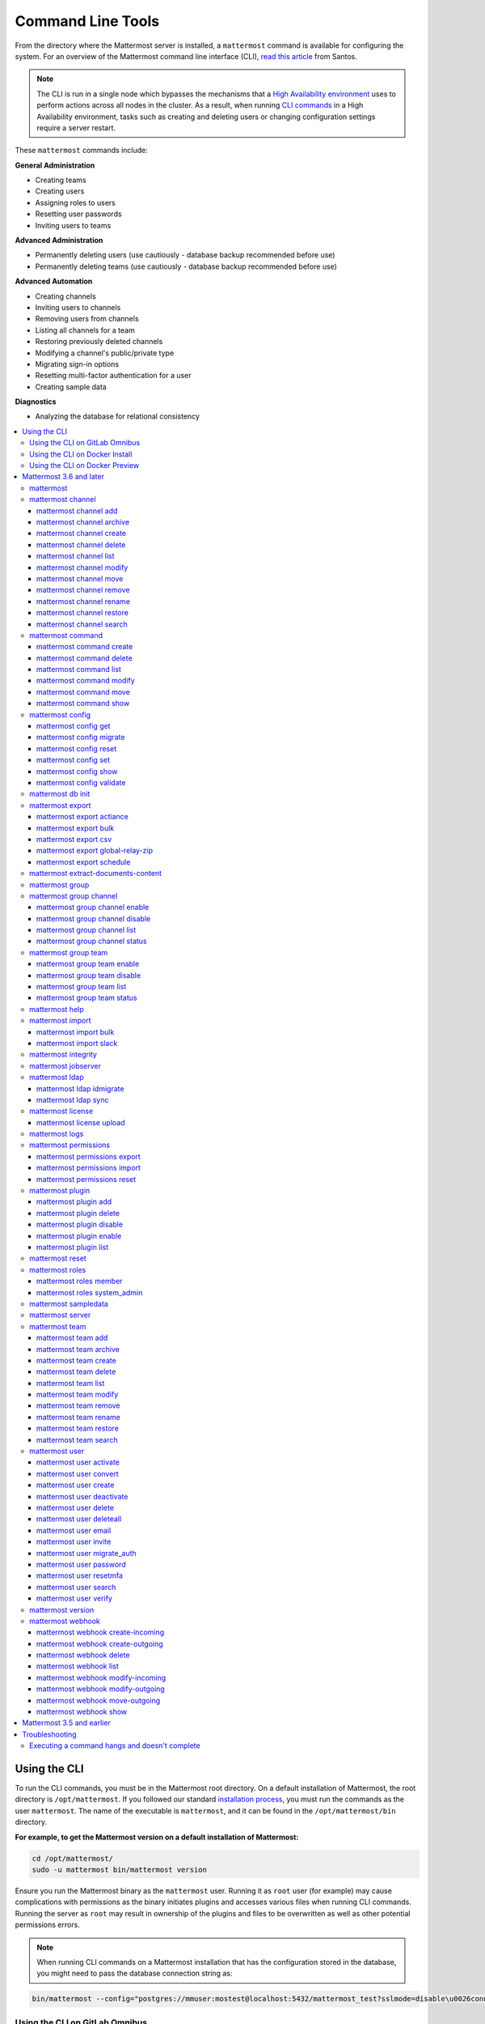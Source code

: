 Command Line Tools
==================

From the directory where the Mattermost server is installed, a ``mattermost`` command is available for configuring the system. For an overview of the Mattermost command line interface (CLI), `read this article <https://medium.com/@santosjs/plugging-in-to-the-mattermost-cli-8cdcef2bd1f6>`__ from Santos.

.. note::

  The CLI is run in a single node which bypasses the mechanisms that a `High Availability environment <https://docs.mattermost.com/deployment/cluster.html>`__ uses to perform actions across all nodes in the cluster. As a result, when running `CLI commands <https://docs.mattermost.com/administration/command-line-tools.html>`__ in a High Availability environment, tasks such as creating and deleting users or changing configuration settings require a server restart.

These ``mattermost`` commands include:

**General Administration**

-  Creating teams
-  Creating users
-  Assigning roles to users
-  Resetting user passwords
-  Inviting users to teams

**Advanced Administration**

-  Permanently deleting users (use cautiously - database backup
   recommended before use)
-  Permanently deleting teams (use cautiously - database backup
   recommended before use)

**Advanced Automation**

-  Creating channels
-  Inviting users to channels
-  Removing users from channels
-  Listing all channels for a team
-  Restoring previously deleted channels
-  Modifying a channel's public/private type
-  Migrating sign-in options
-  Resetting multi-factor authentication for a user
-  Creating sample data

**Diagnostics**

- Analyzing the database for relational consistency

.. contents::
    :backlinks: top
    :local:

Using the CLI
^^^^^^^^^^^^^

To run the CLI commands, you must be in the Mattermost root directory. On a default installation of Mattermost, the root directory is ``/opt/mattermost``. If you followed our standard `installation process <../guides/administrator.html#installing-mattermost>`__, you must run the commands as the user ``mattermost``. The name of the executable is ``mattermost``, and it can be found in the ``/opt/mattermost/bin`` directory.

**For example, to get the Mattermost version on a default installation of Mattermost:**

.. code-block:: bash

    cd /opt/mattermost/
    sudo -u mattermost bin/mattermost version

.. note::

Ensure you run the Mattermost binary as the ``mattermost`` user. Running it as ``root`` user (for example) may cause complications with permissions as the binary initiates plugins and accesses various files when running CLI commands. Running the server as ``root`` may result in ownership of the plugins and files to be overwritten as well as other potential permissions errors.

.. note::

  When running CLI commands on a Mattermost installation that has the configuration stored in the database, you might need to pass the database connection string as: 
.. code-block:: bash
 
 bin/mattermost --config="postgres://mmuser:mostest@localhost:5432/mattermost_test?sslmode=disable\u0026connect_timeout=10"

Using the CLI on GitLab Omnibus
-------------------------------

On GitLab Omnibus, you must be in the following directory when you run CLI commands: ``/opt/gitlab/embedded/service/mattermost``. Also, you must run the commands as the user *mattermost* and specify the location of the configuration file. The executable is ``/opt/gitlab/embedded/bin/mattermost``.

**For example, to get the Mattermost version on GitLab Omnibus:**

.. code-block:: bash

    cd /opt/gitlab/embedded/service/mattermost
    sudo /opt/gitlab/embedded/bin/chpst -e /opt/gitlab/etc/mattermost/env -P -U mattermost:mattermost -u mattermost:mattermost /opt/gitlab/embedded/bin/mattermost --config=/var/opt/gitlab/mattermost/config.json version

.. note::
  The example commands in the documentation are for a default installation of Mattermost. You must modify the commands so that they work on GitLab Omnibus.

Using the CLI on Docker Install
-------------------------------

On Docker install, the ``/mattermost/bin`` directory was added to ``PATH``, so you can use the CLI directly with the ``docker exec`` command. Note that the container name may be ``mattermostdocker_app_1`` if you installed Mattermost with ``docker-compose.yml``.

**For example, to get the Mattermost version on a Docker install:**

.. code-block:: bash

    docker exec -it <your-mattermost-container-name> mattermost version

Using the CLI on Docker Preview
-------------------------------

The preceding documentation and command reference below also applies to the `Mattermost docker preview image <https://github.com/mattermost/mattermost-docker-preview>`__.

Mattermost 3.6 and later
^^^^^^^^^^^^^^^^^^^^^^^^

The new CLI tool is supported in Mattermost 3.6 and later. To see available commands in the old CLI tool, see `Mattermost 3.5 and earlier`_.

.. note::
  For Mattermost 4.10 and earlier, the commands used the ``platform`` executable instead of ``mattermost``. For example, to check the Mattermost version, one would run ``./platform version`` instead of ``./mattermost version``.

Notes:

-  Parameters in CLI commands are order-specific.
-  If special characters (``!``, ``|``, ``(``, ``)``, ``\``, ``'``, and ``"``) are used, the entire argument needs to be surrounded by single quotes (e.g. ``-password 'mypassword!'``, or the individual characters need to be escaped out (e.g. ``-password mypassword\!``).
-  Team name and channel name refer to the handles, not the display names. So in the url ``https://community.mattermost.com/core/channels/town-square`` team name would be ``core`` and channel name would be ``town-square``.

.. tip::
   If you automate user creation through the CLI tool with SMTP enabled, emails will be sent to all new users created. If you run such a load script, it is best to disable SMTP or to use test accounts so that new account creation emails aren't unintentionally sent to people at your organization who aren't expecting them.

mattermost
----------

  Description
    Commands for configuring and managing your Mattermost instance and users.

  Options
    .. code-block:: none

      -c, --config {string}   Configuration file to use. (default "config.json")
      --disableconfigwatch {boolean}  When true, the config.json file will not be reloaded automatically when another process changes it (default "false")

  Child Commands
    -  `mattermost channel`_ - Management of channels
    -  `mattermost command`_ - Management of slash commands
    -  `mattermost config`_ - Work with the configuration file
    -  `mattermost export`_ - Compliance export commands
    -  `mattermost group`_ - Management of Mattermost groups
    -  `mattermost help`_ - Generate full documentation for the CLI
    -  `mattermost import`_ - Import data
    -  `mattermost jobserver`_ - Start the Mattermost job server
    -  `mattermost ldap`_ - AD/LDAP related utilities
    -  `mattermost license`_ - Licensing commands
    -  `mattermost logs`_ - Display human-readable logs
    -  `mattermost permissions`_ - Management of the permissions system
    -  `mattermost plugin`_ - Management of plugins
    -  `mattermost reset`_ - Reset the database to initial state
    -  `mattermost roles`_ - Management of user roles
    -  `mattermost sampledata`_ - Sample data generation
    -  `mattermost server`_ - Run the Mattermost server
    -  `mattermost team`_ - Management of teams
    -  `mattermost user`_ - Management of users
    -  `mattermost version`_ - Display version information
    -  `mattermost webhook`_ - Management of webhooks

mattermost channel
------------------

  Description
    Commands for channel management.

  Child Commands
    -  `mattermost channel add`_ - Add users to a channel
    -  `mattermost channel archive`_ - Archive a channel
    -  `mattermost channel create`_ - Create a channel
    -  `mattermost channel delete`_ - Delete a channel
    -  `mattermost channel list`_ - List all channels on specified teams
    -  `mattermost channel modify`_ - Modify a channel's public/private type
    -  `mattermost channel move`_ - Move a channel to another team
    -  `mattermost channel remove`_ - Remove users from a channel
    -  `mattermost channel rename`_ - Rename a channel
    -  `mattermost channel restore`_ - Restore a channel from the archive
    -  `mattermost channel search`_ -  Search a channel by name

.. _channel-value-note:

.. note::
    **{channel} value**

    For the *add*, *archive*, *delete*, *remove* and *restore* commands, you can specfiy the *{channels}* value by {team}:{channel} using the team and channel URLs, or by using channel IDs. For example, in the following URL the *{channels}* value is *myteam:mychannel*:

    ``https://example.com/myteam/channels/mychannel``

    Also, the team and channel names in the URL should be written in lowercase.

mattermost channel add
~~~~~~~~~~~~~~~~~~~~~~

.. note::

   This command will be replaced in a future release with the mmctl command `mmctl channel add <https://docs.mattermost.com/administration/mmctl-cli-tool.html#mmctl-channel-add>`__.


Description
    Add users to a channel. If adding multiple users, use a space-separated list.

 Format
   .. code-block:: none

      mattermost channel add {channel} {users}

 Examples
   .. code-block:: none

      bin/mattermost channel add 8soyabwthjnf9qibfztje5a36h user@example.com username
      bin/mattermost channel add myteam:mychannel user@example.com username

mattermost channel archive
~~~~~~~~~~~~~~~~~~~~~~~~~~

.. note::

   This command will be replaced in a future release with the mmctl command `mmctl channel archive <https://docs.mattermost.com/administration/mmctl-cli-tool.html#mmctl-channel-archive>`__.


Description
    Archive a channel. Archived channels are not accessible to users, but remain in the database. To restore a channel from the archive, see `mattermost channel restore`_. Channels can be specified by {team}:{channel} using the team and channel names, or by using channel IDs.

  Format
    .. code-block:: none

      mattermost channel archive {channels}

  Examples
    .. code-block:: none

      bin/mattermost channel archive 8soyabwthjnf9qibfztje5a36h
      bin/mattermost channel archive myteam:mychannel

mattermost channel create
~~~~~~~~~~~~~~~~~~~~~~~~~

.. note::

   This command will be replaced in a future release with the mmctl command `mmctl channel create <https://docs.mattermost.com/administration/mmctl-cli-tool.html#mmctl-channel-create>`__.


Description
    Create a channel.

 Format
   .. code-block:: none

     mattermost channel create

 Examples
   .. code-block:: none

      bin/mattermost channel create --team myteam --name mynewchannel --display_name "My New Channel"
      bin/mattermost channel create --team myteam --name mynewprivatechannel --display_name "My New Private Channel" --private

 Options
   .. code-block:: none

      --display_name string   Channel Display Name
      --header string         Channel header
      --name string           Channel Name
      --private               Create a private channel.
      --purpose string        Channel purpose
      --team string           Team name or ID

mattermost channel delete
~~~~~~~~~~~~~~~~~~~~~~~~~

.. note::

   This command will be replaced in a future release with the mmctl command `mmctl channel delete <https://docs.mattermost.com/administration/mmctl-cli-tool.html#mmctl-channel-delete>`__.

Description
    Permanently delete a channel along with all related information, including posts from the database. Channels can be specified by {team}:{channel} using the team and channel names, or by using channel IDs.

  Format
    .. code-block:: none

      mattermost channel delete {channels}

  Examples
    .. code-block:: none

      bin/mattermost channel delete 8soyabwthjnf9qibfztje5a36h
      bin/mattermost channel delete myteam:mychannel

mattermost channel list
~~~~~~~~~~~~~~~~~~~~~~~

.. note::

   This command will be replaced in a future release with the mmctl command `mmctl channel list <https://docs.mattermost.com/administration/mmctl-cli-tool.html#mmctl-channel-list>`__.


Description
    List all channels on a specified team. Private channels are appended with ``(private)`` and archived channels are appended with ``(archived)``.

  Format
    .. code-block:: none

      mattermost channel list {teams}

  Example
    .. code-block:: none

      bin/mattermost channel list myteam

mattermost channel modify
~~~~~~~~~~~~~~~~~~~~~~~~~

Description
    Modify a channel's public/private type.

  Format
    .. code-block:: none

      mattermost channel modify

  Example
    .. code-block:: none

      bin/mattermost channel modify myteam:mychannel --username myusername --private

  Options
    .. code-block:: none

          --username [REQUIRED] Username of the user who is changing the channel privacy.
          --public   Change a private channel to be public.
          --private  Change a public channel to be private.

mattermost channel move
~~~~~~~~~~~~~~~~~~~~~~~

.. note::

   This command will be replaced in a future release with the mmctl command `mmctl channel move <https://docs.mattermost.com/administration/mmctl-cli-tool.html#mmctl-channel-move>`__.

Description
    Move channels to another team. The command validates that all users in the channel belong to the target team. Incoming/Outgoing webhooks are moved along with the channel. Channels can be specified by ``[team]:[channel]`` or by using channel IDs.

  Format
    .. code-block:: none

      mattermost channel move

  Example
    .. code-block:: none

      bin/mattermost channel move newteam 8soyabwthjnf9qibfztje5a36h --username myusername
      bin/mattermost channel move newteam myteam:mychannel --username myusername

  Options
    .. code-block:: none

          --username [REQUIRED] Username of the user who is moving the team.
          --remove-deactivated-users [OPTIONAL] When moving the channel, remove any users who have been deactivated who may be preventing the move.

mattermost channel remove
~~~~~~~~~~~~~~~~~~~~~~~~~

.. note::

   This command will be replaced in a future release with the mmctl command `mmctl channel remove <https://docs.mattermost.com/administration/mmctl-cli-tool.html#mmctl-channel-remove>`__.

Description
    Remove users from a channel.

  Format
    .. code-block:: none

      mattermost channel remove {channel} {users}

  Examples
    .. code-block:: none

      bin/mattermost channel remove 8soyabwthjnf9qibfztje5a36h user@example.com username
      bin/mattermost channel remove myteam:mychannel user@example.com username
      bin/mattermost channel remove myteam:mychannel --all-users

  Options
    .. code-block:: none

          --all-users string     Remove all users from the channel.

mattermost channel rename
~~~~~~~~~~~~~~~~~~~~~~~~~

.. note::

   This command will be replaced in a future release with the mmctl command `mmctl channel rename <https://docs.mattermost.com/administration/mmctl-cli-tool.html#mmctl-channel-rename>`__.

Description
    Rename a channel. Channels can be specified by *{team}:{channel}* using the team and channel names, or by using channel IDs.

  Format
    .. code-block:: none

      mattermost channel rename {channel} newchannelname --display_name "New Display Name"

  Examples
    .. code-block:: none

      bin/mattermost channel rename 8soyabwthjnf9qibfztje5a36h newchannelname --display_name "New Display Name"
      bin/mattermost channel rename myteam:mychannel newchannelname --display_name "New Display Name"

  Options
    .. code-block:: none

      --display_name string   Channel Display Name

mattermost channel restore
~~~~~~~~~~~~~~~~~~~~~~~~~~

.. note::

   This command will be replaced in a future release with the mmctl command `mmctl channel restore <https://docs.mattermost.com/administration/mmctl-cli-tool.html#mmctl-channel-restore>`__.

Description
    Restore a channel from the archive. Channels can be specified by {team}:{channel} using the team and channel names, or by using channel IDs.

  Format
    .. code-block:: none

      mattermost channel restore {channels}

  Examples
    .. code-block:: none

      bin/mattermost channel restore 8soyabwthjnf9qibfztje5a36h
      bin/mattermost channel restore myteam:mychannel

mattermost channel search
~~~~~~~~~~~~~~~~~~~~~~~~~

.. note::

   This command will be replaced in a future release with the mmctl command `mmctl channel search <https://docs.mattermost.com/administration/mmctl-cli-tool.html#mmctl-channel-search>`__.

Description
    Search for a channel by channel name. Returns channel display name, channel Id, and indicates if it is private or archived. Private channels are appended with ``(private)`` and archived channels are appended with ``(archived)``.

  Format
    .. code-block:: none

      mattermost channel search {channelName}

  Examples
    .. code-block:: none

      bin/mattermost channel search mychannel
      bin/mattermost channel search --team myteam mychannel
      bin/mattermost channel search --team f1924a8db44ff3bb41c96424cdc20676 mychannel

  Options
    .. code-block:: none

      --team   Team Name or Team ID

mattermost command
------------------

  Description
    Commands for slash command management.

  Child Commands
    -  `mattermost command create`_ - Create a custom slash command for a specified team.
    -  `mattermost command delete`_ - Delete a slash command.
    -  `mattermost command list`_ - List all commands on specified teams or all teams by default.
    -  `mattermost command modify`_ - Modify a slash command.
    -  `mattermost command move`_ - Move a slash command to a different team.
    -  `mattermost command show`_ - Show a custom slash command.

mattermost command create
~~~~~~~~~~~~~~~~~~~~~~~~~

.. note::

   This command will be replaced in a future release with the mmctl command `mmctl command create <https://docs.mattermost.com/administration/mmctl-cli-tool.html#mmctl-command-create>`__.

Description
    Create a custom slash command for a specified team.

  Format
    .. code-block:: none

      mattermost command create

  Examples
    .. code-block:: none

       bin/mattermost command create myteam --title MyCommand --description "My Command Description" --trigger-word mycommand --url http://localhost:8000/my-slash-handler --creator myusername --response-username my-bot-username --icon http://localhost:8000/my-slash-handler-bot-icon.png --autocomplete --post

  Options
    .. code-block:: none

          --title string                     Command Title
          --description string               Command Description
          --trigger-word string [REQUIRED]   Command Trigger Word
          --url  string   [REQUIRED]         Command Callback URL
          --creator string  [REQUIRED]       Command Creator's Username
          --response-username string         Command Response Username
          --icon string                      Command icon URL
          --autocomplete bool                Show command in autocomplete list
          --autocompleteDesc string          Short command description for autocomplete list
          --autocompleteHint string          Command arguments displayed as help in autocomplete list
          --post bool                        Use POST method for callback URL

mattermost command delete
~~~~~~~~~~~~~~~~~~~~~~~~~

.. note::

   This command will be replaced in a future release with the mmctl command `mmctl command delete <https://docs.mattermost.com/administration/mmctl-cli-tool.html#mmctl-command-delete>`__.

Description
    Delete a slash command. Commands can be specified by command ID.

  Format
    .. code-block:: none

      mattermost command delete {commandID}

  Examples
    .. code-block:: none

       bin/mattermost command delete commandID

mattermost command list
~~~~~~~~~~~~~~~~~~~~~~~

.. note::

   This command will be replaced in a future release with the mmctl command `mmctl command list <https://docs.mattermost.com/administration/mmctl-cli-tool.html#mmctl-command-list>`__.


Description
    List all commands on specified teams or all teams by default.

  Format
    .. code-block:: none

      mattermost command list {team}

  Examples
    .. code-block:: none

       bin/mattermost command list myteam

mattermost command modify
~~~~~~~~~~~~~~~~~~~~~~~~~~

  Description
    Modify a slash command. Commands can be specified by command ID.

.. note::
    Only fields that you want to modify need to be specified.  Also, when modifying the command's creator, the new creator specified must have the permission to create commands.


  Format
    .. code-block:: none

      mattermost command modify {commandID}

  Examples
    .. code-block:: none

       bin/mattermost command modify commandID --title MyModifiedCommand --description "My Modified Command Description" --trigger-word mycommand --url http://localhost:8000/my-slash-handler --creator myusername --response-username my-bot-username --icon http://localhost:8000/my-slash-handler-bot-icon.png --autocomplete --post

  Options
    .. code-block:: none

          --title string                     Command Title
          --description string               Command Description
          --trigger-word string              Command Trigger Word
          --url  string                      Command Callback URL
          --creator string                   Command Creator's Username
          --response-username string         Command Response Username
          --icon string                      Command Icon URL
          --autocomplete bool                Show command in autocomplete list
          --autocompleteDesc string          Short command description for autocomplete list
          --autocompleteHint string          Command arguments displayed as help in autocomplete list
          --post bool                        Use POST method for callback URL, else use GET method

mattermost command move
~~~~~~~~~~~~~~~~~~~~~~~

  Description
    Move a slash command to a different team. Commands can be specified by {team}:{command-trigger-word}, or by using command IDs.

  Format
    .. code-block:: none

      mattermost command move

  Examples
    .. code-block:: none

      bin/mattermost command move newteam oldteam:command-trigger-word
      bin/mattermost command move newteam o8soyabwthjnf9qibfztje5a36h

mattermost command show
~~~~~~~~~~~~~~~~~~~~~~~

  Description
    Show a custom slash command. Commands can be specified by command ID. Returns command ID, team ID, trigger word, display name and creator username.

  Format
    .. code-block:: none

      command show {commandID}

  Examples
    .. code-block:: none

      bin/mattermost command show commandID

mattermost config
-----------------

  Description
    Commands for managing the configuration file.

  Child Command
    - `mattermost config get`_ - Retrieve the value of a config setting by its name in dot notation.
    - `mattermost config migrate`_ - Migrate a file-based configuration to (or from) a database-based configuration.
    - `mattermost config reset`_ - Resets the value of a config setting by its name in dot notation or a setting section.
    - `mattermost config set`_ - Set the value of a config setting by its name in dot notation.
    - `mattermost config show`_ - Print the current mattermost configuration in an easy to read format.
    - `mattermost config validate`_ - Validate the configuration file.

mattermost config get
~~~~~~~~~~~~~~~~~~~~~

.. note::

   This command will be replaced in a future release with the mmctl command `mmctl config get <https://docs.mattermost.com/administration/mmctl-cli-tool.html#mmctl-config-get>`__.

Description
    Retrieve the value of a config setting by its name in dot notation.

  Format
    .. code-block:: none

      mattermost config get {config.name}

  Examples
    .. code-block:: none

       bin/mattermost config get SqlSettings.DriverName

 Options
    .. code-block:: none

          --path string  Optional subpath; defaults to value in Site URL.

mattermost config migrate
~~~~~~~~~~~~~~~~~~~~~~~~~

  Description
    Migrate a file-based configuration to (or from) a database-based configuration. Point the Mattermost server at the target configuration to start using it. If using SAML, ensure the SAML certificates and keys are accessible to also migrate into the database.

.. note::
    If a ``from`` parameter is not specified, the command will fall back to what is specified in --config.

  Format
    .. code-block:: none

      mattermost config migrate {config to read} {config to write}

  Examples
    .. code-block:: none

       bin/mattermost config migrate  path/to/config.json "postgres://mmuser:mostest@dockerhost:5432/mattermost_test?sslmode=disable&connect_timeout=10"

mattermost config reset
~~~~~~~~~~~~~~~~~~~~~~~~~

  Description
    Resets the value of a config setting by its name in dot notation or a setting section to the default value. Accepts multiple values for array settings. When no parameters are given, it will reset all config settings.

  Format
    .. code-block:: none

      mattermost config reset {config.name} {setting section}

  Examples
    .. code-block:: none

       bin/mattermost config reset SqlSettings.DriverName LogSettings

   Options
    .. code-block:: none

        --confirm  Confirm you really want to reset the config setting and a backup has been performed.

mattermost config set
~~~~~~~~~~~~~~~~~~~~~

  Description
    Set the value of a config setting by its name in dot notation. Accepts multiple values for array settings.

  Format
    .. code-block:: none

      mattermost config set {config.name} {setting new value}

  Examples
    .. code-block:: none

       bin/mattermost config set SqlSettings.DriverName mysql

 Options
    .. code-block:: none

          --path string  Optional subpath; defaults to value in Site URL.

mattermost config show
~~~~~~~~~~~~~~~~~~~~~~

.. note::

   This command will be replaced in a future release with the mmctl command `mmctl config <https://docs.mattermost.com/administration/mmctl-cli-tool.html#mmctl-config-show>`__.

Description
    Print the current mattermost configuration in an easy to read format.

  Format
    .. code-block:: none

      mattermost config show

  Examples
    .. code-block:: none

       bin/mattermost config show

mattermost config validate
~~~~~~~~~~~~~~~~~~~~~~~~~~

  Description
    Makes sure the configuration file has the following properties:

    - Is valid JSON.
    - Has attributes of the correct type, such as *bool*, *int*, and *str*.
    - All entries are valid. For example, checks that entries are below the maximum length.

    Format
      .. code-block:: none

        mattermost config validate

    Example
      .. code-block:: none

        bin/mattermost config validate
	
mattermost db init
------------------

  Description
    Initializes the database for a given data source name (DSN), executes migrations, and loads custom defaults when specified.

  Format
    .. code-block:: none

      mattermost db init

  Examples
  
    Use the ``config`` flag to pass the DSN:
    
    .. code-block:: none

       mattermost db init --config postgres://localhost/mattermost
       
    Run this command to use the ``MM_CONFIG`` environment variable:
    
    .. code-block:: none
      
       MM_CONFIG=postgres://localhost/mattermost mattermost db init
    
    Run this command to set a custom defaults file to be loaded into the database: 
    
    .. code-block:: none
    
       MM_CUSTOM_DEFAULTS_PATH=custom.json MM_CONFIG=postgres://localhost/mattermost mattermost db init

mattermost export
-----------------

  Description
   Commands for exporting data for compliance and for merging multiple Mattermost instances.

  Child Commands
    -  `mattermost export actiance`_ - Export data from Mattermost in Actiance XML format.  Requires an E20 license
    -  `mattermost export bulk`_ - Export data to a file compatible with the Mattermost `Bulk Import format <https://docs.mattermost.com/deployment/bulk-loading.html>`__
    -  `mattermost export csv`_ - Export data from Mattermost in CSV format. Requires an E20 license
    -  `mattermost export global-relay-zip`_ - Export data from Mattermost into a zip file containing emails to send to Global Relay for debug and testing purposes only. Requires an E20 license
    -  `mattermost export schedule`_ - Schedule an export job

mattermost export actiance
~~~~~~~~~~~~~~~~~~~~~~~~~~

  Description
    Export data from Mattermost in Actiance XML format.

  Format
    .. code-block:: none

      mattermost export actiance

  Example
    .. code-block:: none

      bin/mattermost export actiance --exportFrom=1513102632

  Options
    .. code-block:: none

          --exportFrom string     Unix timestamp (milliseconds since epoch, UTC) to export data from.

mattermost export bulk
~~~~~~~~~~~~~~~~~~~~~~

  Description
    Export data to a file compatible with the Mattermost `Bulk Import format <https://docs.mattermost.com/deployment/bulk-loading.html>`__.

  Format
    .. code-block:: none

      mattermost export bulk

  Example
    .. code-block:: none

      bin/mattermost export bulk file.json --all-teams

  Options
    .. code-block:: none

	  --all-teams bool [REQUIRED]  Export all teams from the server.

mattermost export csv
~~~~~~~~~~~~~~~~~~~~~

  Description
    Export data from Mattermost in CSV format.

  Format
    .. code-block:: none

      mattermost export csv

  Example
    .. code-block:: none

      bin/mattermost export csv --exportFrom=1513102632

  Options
    .. code-block:: none

          --exportFrom string     Unix timestamp (seconds since epoch, UTC) to export data from.

mattermost export global-relay-zip
~~~~~~~~~~~~~~~~~~~~~~~~~~~~~~~~~~

  Description
    Export data from Mattermost into a zip file containing emails to send to Global Relay for debug and testing purposes only. This does not archive any information in Global Relay.

  Format
    .. code-block:: none

      mattermost export global-relay-zip

  Example
    .. code-block:: none

      bin/mattermost export global-relay-zip --exportFrom=1513102632

  Options
    .. code-block:: none

          --exportFrom string     Unix timestamp (seconds since epoch, UTC) to export data from.

mattermost export schedule
~~~~~~~~~~~~~~~~~~~~~~~~~~

  Description
    Schedule an export job in a format suitable for importing into a third-party archive system.

  Format
    .. code-block:: none

      mattermost export schedule

  Example
    .. code-block:: none

      bin/mattermost export schedule --format=actiance --exportFrom=1513102632

  Options
    .. code-block:: none

          --format string         Output file format. Currently, only ``actiance`` is supported.
          --exportFrom string     Unix timestamp (seconds since epoch, UTC) to export data from.
          --timeoutSeconds string Set how long the export should run for before timing out.

mattermost extract-documents-content 
-------------------------------------

  Description
    Extracts and indexes the contents of files shared prior to upgrading to Mattermost Server 5.35. Running this extraction command is strongly recommended since search results for past file contents may be incomplete. If this command is not run, users can search older files based on file name only.
    
    If you're using `Elasticsearch <https://docs.mattermost.com/deployment/elasticsearch.html>`__ or `Bleve <https://docs.mattermost.com/deployment/bleve.html>`__ search, you must also rebuild the search index.

    Running this command adds load to your server. For large deployments, or teams that share many large, text-heavy documents, we recommended you review our `hardware requirements <https://docs.mattermost.com/install/requirements.html#hardware-requirements>`__, and test `enabling content search <https://docs.mattermost.com/administration/config-settings.html#enable-document-search-by-content>`__ in a staging environment before enabling it in a production environment.
  
  Format
    .. code-block:: none
    
      mattermost extract-documents-content 

  Example
    .. code-block:: none
    
      extract-documents-content --from=12345
  
  Options
    .. code-block:: none
    
      	 --from    Optional. Unix timestamp (seconds since epoch, UTC) of the earliest file to extract. (default 0)
     	 --to 	   Optional. Unix timestamp (seconds since epoch, UTC) of the latest file to extract. (default now)

mattermost group
-----------------

  Description
    Commands for managing Mattermost groups.  For more information on Mattermost groups please see `this documentation. <https://docs.mattermost.com/deployment/ldap-group-sync.html>`_

  Child Commands
    -  `mattermost group channel`_ - Management of Mattermost groups linked to channels
    -  `mattermost group team`_ - Management of Mattermost groups linked to teams

mattermost group channel
------------------------

.. note::

   This command will be replaced in a future release with the mmctl command `mmctl group channel <https://docs.mattermost.com/administration/mmctl-cli-tool.html#mmctl-group-channel>`__.


Description
    Commands for managing Mattermost groups linked to a channel.

  Child Commands
    -  `mattermost group channel enable`_ - Enables group constraint on the specified channel
    -  `mattermost group channel disable`_ - Disables group constraint on the specified channel
    -  `mattermost group channel list`_ - Lists the groups associated with a channel
    -  `mattermost group channel status`_ - Shows the group constraint status of the specified channel

mattermost group channel enable
~~~~~~~~~~~~~~~~~~~~~~~~~~~~~~~~

.. note::

   This command will be replaced in a future release with the mmctl command `mmctl group channel enable <https://docs.mattermost.com/administration/mmctl-cli-tool.html#mmctl-group-channel-enable>`__.

Description
    Enables group constraint on the specified channel. When a channel is group constrained, channel membership is managed by linked groups instead of managed by manually adding and removing users.

.. note::
  To enable a group constraint on a specific channel, you must already have at least one group associated. See `AD/LDAP Group documentation <https://docs.mattermost.com/deployment/ldap-group-sync.html#add-default-teams-or-channels-for-the-group>`_ for more details on how to associate a group to a channel.

  Format
    .. code-block:: none

      mattermost group channel enable {team}:{channel}

  Examples
    .. code-block:: none

      bin/mattermost group channel enable myteam:mychannel

mattermost group channel disable
~~~~~~~~~~~~~~~~~~~~~~~~~~~~~~~~~

.. note::

   This command will be replaced in a future release with the mmctl command `mmctl group channel disable <https://docs.mattermost.com/administration/mmctl-cli-tool.html#mmctl-group-channel-disable>`__.

Description
    Disables group constraint on the specified channel.

  Format
    .. code-block:: none

      mattermost group channel disable {team}:{channel}

  Examples
    .. code-block:: none

      bin/mattermost group channel disable myteam:mychannel

mattermost group channel list
~~~~~~~~~~~~~~~~~~~~~~~~~~~~~~~~

.. note::

   This command will be replaced in a future release with the mmctl command `mmctl group channel list <https://docs.mattermost.com/administration/mmctl-cli-tool.html#mmctl-group-channel-list>`__.

Description
    Lists the groups associated with a channel.

  Format
    .. code-block:: none

      mattermost group channel list {team}:{channel}

  Examples
    .. code-block:: none

      bin/mattermost group channel list myteam:mychannel


mattermost group channel status
~~~~~~~~~~~~~~~~~~~~~~~~~~~~~~~~

.. note::

   This command will be replaced in a future release with the mmctl command `mmctl group channel status <https://docs.mattermost.com/administration/mmctl-cli-tool.html#mmctl-group-channel-status>`__.

Description
    Shows the group constraint status of the specified channel. Returns "Enabled" when channel membership is managed by linked groups.  Returns "Disabled" when the channel membership is managed by manually adding and removing users.

  Format
    .. code-block:: none

      mattermost group channel status {team}:{channel}

  Examples
    .. code-block:: none

      bin/mattermost group channel status myteam:mychannel

mattermost group team
------------------------

.. note::

   This command will be replaced in a future release with the mmctl command `mmctl group team <https://docs.mattermost.com/administration/mmctl-cli-tool.html#mmctl-group-team>`__.

Description
    Commands for managing Mattermost groups linked to a team.

  Child Commands
    -  `mattermost group team enable`_ - Enables group constraint on the specified team
    -  `mattermost group team disable`_ - Disables group constraint on the specified team
    -  `mattermost group team list`_ - Lists the groups associated with a team
    -  `mattermost group team status`_ - Shows the group constraint status of the specified team

mattermost group team enable
~~~~~~~~~~~~~~~~~~~~~~~~~~~~~~~~

.. note::

   This command will be replaced in a future release with the mmctl command `mmctl group team enable <https://docs.mattermost.com/administration/mmctl-cli-tool.html#mmctl-group-team-enable>`__.

Description
    Enables group constraint on the specified team. When a team is group constrained, team membership is managed by linked groups instead of managed by manually inviting and removing users.

.. note::
  To enable a group constraint on a specific team, you must already have at least one group associated. See `AD/LDAP Group documentation <https://docs.mattermost.com/deployment/ldap-group-sync.html#add-default-teams-or-channels-for-the-group>`_ for more details on how to associate a group to a team.

  Format
    .. code-block:: none

      mattermost group team enable {team}

  Examples
    .. code-block:: none

      bin/mattermost group team enable myteam

mattermost group team disable
~~~~~~~~~~~~~~~~~~~~~~~~~~~~~~~~

.. note::

   This command will be replaced in a future release with the mmctl command `mmctl group team disable <https://docs.mattermost.com/administration/mmctl-cli-tool.html#mmctl-group-team-disable>`__.

Description
    Disables group constraint on the specified team.

  Format
    .. code-block:: none

      mattermost group team disable {team}

  Examples
    .. code-block:: none

      bin/mattermost group team disable myteam

mattermost group team list
~~~~~~~~~~~~~~~~~~~~~~~~~~~~~~~~

.. note::

   This command will be replaced in a future release with the mmctl command `mmctl group team list <https://docs.mattermost.com/administration/mmctl-cli-tool.html#mmctl-group-team-list>`__.

Description
    Lists the groups associated with a team.

  Format
    .. code-block:: none

      mattermost group team list {team}

  Examples
    .. code-block:: none

      bin/mattermost group team list myteam


mattermost group team status
~~~~~~~~~~~~~~~~~~~~~~~~~~~~~~~~

.. note::

   This command will be replaced in a future release with the mmctl command `mmctl group team status <https://docs.mattermost.com/administration/mmctl-cli-tool.html#mmctl-group-team-status>`__.

Description
    Shows the group constraint status of the specified team. Returns "Enabled" when team membership is managed by linked groups.  Returns "Disabled" when the team membership is managed by manually inviting and removing users.

  Format
    .. code-block:: none

      mattermost group team status {team}

  Examples
    .. code-block:: none

      bin/mattermost group team status myteam

mattermost help
---------------

  Description
    Generate full documentation in Markdown format for the Mattermost command line tools.

  Format
    .. code-block:: none

      mattermost help {outputdir}

mattermost import
-----------------

  Description
    Import data into Mattermost.

  Child Command
    -  `mattermost import bulk`_ - Import a Mattermost Bulk Import File.
    -  `mattermost import slack`_ - Import a team from Slack.

mattermost import bulk
~~~~~~~~~~~~~~~~~~~~~~

  Description
    Import data from a Mattermost Bulk Import File.

  Format
    .. code-block:: none

      mattermost import bulk {file}

  Options
    .. code-block:: none

          --apply         Save the import data to the database. Use with caution - this cannot be reverted.
          --validate      Validate the import data without making any changes to the system.
          --workers int   How many workers to run whilst doing the import. (default 2)

  Example
    .. code-block:: none

      bin/mattermost import bulk bulk-file.jsonl

mattermost import slack
~~~~~~~~~~~~~~~~~~~~~~~

  Description
    Import a team from a Slack export zip file.

  Format
    .. code-block:: none

      mattermost import slack {team} {file}

  Example
    .. code-block:: none

      bin/mattermost import slack myteam slack_export.zip

mattermost integrity
--------------------

  Description
    Check database schema integrity as well as referential integrity of channels, slash commands, webhooks, posts, schemes, sessions, users, and teams. This process may temporarily affect live system performance, and should be used during off-peak periods.

  Format
    .. code-block:: none

      mattermost integrity

  Example
    .. code-block:: none

      bin/mattermost integrity --confirm --verbose

  Options
    .. code-block:: none

          --confirm   Optional. Skip the confirmation message which indicates that the complete integrity check may temporarily harm system performance. This is not recommended in production environments.
	  --verbose   Outputs a detailed report of number and type of orphaned records including ids (if any).


.. _command-line-tools-mattermost-jobserver:

mattermost jobserver
--------------------

  Description
    Start the Mattermost job server.

  Format
    .. code-block:: none

      mattermost jobserver

  Example
    .. code-block:: none

      bin/mattermost jobserver

mattermost ldap
---------------

  Description
    Commands to configure and synchronize AD/LDAP.

  Child Command
    -  `mattermost ldap idmigrate`_ - Migrate the LDAP Id Attribute to a new value
    -  `mattermost ldap sync`_ - Synchronize now

mattermost ldap idmigrate
~~~~~~~~~~~~~~~~~~~~~~~~~

  Description
    Migrate LDAP Id Attribute to new value.

    Run this utility to change the value of your ID Attribute without your users losing their accounts. After running the command you can change the ID Attribute to the new value in your ``config.json``. For example, if your current ID Attribute was ``sAMAccountName`` and you wanted to change it to ``objectGUID``, you would:

    1. Wait for an off-peak time when your users won't be impacted by a server restart.
    2. Run the command ``mattermost ldap idmigrate objectGUID``.
    3. Edit your ``config.json`` and change your ``IdAttribute`` field to the new value ``objectGUID``.
    4. Restart the Mattermost server.

  Format
    .. code-block:: none

      mattermost ldap idmigrate {attribute}

  Example
    .. code-block:: none

      bin/mattermost ldap idmigrate objectGUID

mattermost ldap sync
~~~~~~~~~~~~~~~~~~~~

.. note::

   This command will be replaced in a future release with the mmctl command `mmctl ldap sync <https://docs.mattermost.com/administration/mmctl-cli-tool.html#mmctl-ldap-sync>`__.

Description
    Synchronize all AD/LDAP users now.

  Format
    .. code-block:: none

      mattermost ldap sync

  Example
    .. code-block:: none

      bin/mattermost ldap sync

mattermost license
------------------

  Description
    Commands to manage licensing.

  Child Command
    -  `mattermost license upload`_ - Upload a license.

mattermost license upload
~~~~~~~~~~~~~~~~~~~~~~~~~

.. note::

   This command will be replaced in a future release with the mmctl command `mmctl license upload <https://docs.mattermost.com/administration/mmctl-cli-tool.html#mmctl-license-upload>`__.

Description
    Upload a license. This command replaces the current license if one is already uploaded.

  Format
    .. code-block:: none

      mattermost license upload {license}

  Example
    .. code-block:: none

      bin/mattermost license upload /path/to/license/mylicensefile.mattermost-license

.. note::
  The Mattermost server needs to be restarted after uploading a license file for any changes to take effect. Also, for cluster setups the license file needs to be uploaded to every node.

mattermost logs
------------------

.. note::

   This command will be replaced in a future release with the mmctl command `mmctl logs <https://docs.mattermost.com/administration/mmctl-cli-tool.html#mmctl-logs>`__.

Description
    Displays Mattermost logs in a human-readable format.

  Format
    .. code-block:: none

      mattermost logs

  Example
    .. code-block:: none

      bin/mattermost logs --logrus

  Options
    .. code-block:: none

          --logrus   Displays Mattermost logs in `logrus format <https://github.com/sirupsen/logrus>`_. Else, standard output is returned.


mattermost permissions
----------------------

  Description
    Commands to manage advanced permissions.

  Child Commands
    -  `mattermost permissions export`_ - Export Schemes and Roles.
    -  `mattermost permissions import`_ - Import Schemes and Roles from a permissions export.
    -  `mattermost permissions reset`_ - Reset the permissions system to its default state on new installs.

mattermost permissions export
~~~~~~~~~~~~~~~~~~~~~~~~~~~~~

  Description
    Prints to stdout a jsonl representation of Schemes and Roles from a Mattermost instance. Used to export
    Roles and Schemes from one Mattermost instance to another. The output is a jsonl representation with
    each line containing a json representation of a Scheme and its associated Roles. The output is intended
    to be used as the input of `mattermost permissions import`.

  Format
    .. code-block:: none

      mattermost permissions export

  Example
    .. code-block:: none

      bin/mattermost permissions export > my-permissions-export.jsonl

mattermost permissions import
~~~~~~~~~~~~~~~~~~~~~~~~~~~~~

  Description
    Creates Roles and Schemes on a Mattermost instance from a jsonl input file in the format outputted by
    `mattermost permissions export`.

  Format
    .. code-block:: none

      mattermost permissions import {file}

  Example
    .. code-block:: none

      bin/mattermost permissions import my-permissions-export.jsonl

mattermost permissions reset
~~~~~~~~~~~~~~~~~~~~~~~~~~~~

  Description
    Reset permissions for all users, including Admins, to their default state on new installs. Note: **this will delete
    all custom schemes**.

  Format
    .. code-block:: none

      mattermost permissions reset

  Example
    .. code-block:: none

      bin/mattermost permissions reset

  Options
    .. code-block:: none

          --confirm   Confirm you really want to reset the permissions system and a DB backup has been performed.

mattermost plugin
-----------------

  Description
    Commands to manage plugins.

  Child Commands
    -  `mattermost plugin add`_ - Add plugins to your Mattermost server.
    -  `mattermost plugin delete`_ - Delete previously uploaded plugins.
    -  `mattermost plugin disable`_ - Disable plugins.
    -  `mattermost plugin enable`_ - Enable plugins for use.
    -  `mattermost plugin list`_ - List plugins installed on your Mattermost server.

mattermost plugin add
~~~~~~~~~~~~~~~~~~~~~

.. note::

   This command will be replaced in a future release with the mmctl command `mmctl plugin add <https://docs.mattermost.com/administration/mmctl-cli-tool.html#mmctl-plugin-add>`__.

Description
    Add plugins to your Mattermost server. If adding multiple plugins, use a space-separated list.

  Format
    .. code-block:: none

      mattermost plugin add {plugin tar file}

  Example
    .. code-block:: none

      bin/mattermost plugin add hovercardexample.tar.gz pluginexample.tar.gz

mattermost plugin delete
~~~~~~~~~~~~~~~~~~~~~~~~

.. note::

   This command will be replaced in a future release with the mmctl command `mmctl plugin delete <https://docs.mattermost.com/administration/mmctl-cli-tool.html#mmctl-plugin-delete>`__.

Description
    Delete previously uploaded plugins from your Mattermost server. If deleting multiple plugins, use a space-separated list.

  Format
    .. code-block:: none

      mattermost plugin delete {plugin_id}

  Example
    .. code-block:: none

      bin/mattermost plugin delete hovercardexample pluginexample

mattermost plugin disable
~~~~~~~~~~~~~~~~~~~~~~~~~

.. note::

   This command will be replaced in a future release with the mmctl command `mmctl plugin disable <https://docs.mattermost.com/administration/mmctl-cli-tool.html#mmctl-plugin-disable>`__.

Description
    Disable plugins. Disabled plugins are immediately removed from the user interface and logged out of all sessions. If disabling multiple plugins, use a space-separated list.

  Format
    .. code-block:: none

      mattermost plugin disable {plugin_id}

  Example
    .. code-block:: none

      bin/mattermost plugin disable hovercardexample pluginexample

mattermost plugin enable
~~~~~~~~~~~~~~~~~~~~~~~~

.. note::

   This command will be replaced in a future release with the mmctl command `mmctl plugin enable <https://docs.mattermost.com/administration/mmctl-cli-tool.html#mmctl-plugin-enable>`__.

Description
    Enable plugins for use on your Mattermost server. If enabling multiple plugins, use a space-separated list.

  Format
    .. code-block:: none

      mattermost plugin enable {plugin_id}

  Example
    .. code-block:: none

      bin/mattermost plugin enable hovercardexample pluginexample

mattermost plugin list
~~~~~~~~~~~~~~~~~~~~~~

.. note::

   This command will be replaced in a future release with the mmctl command `mmctl plugin list <https://docs.mattermost.com/administration/mmctl-cli-tool.html#mmctl-plugin-list>`__.

Description
    List all active and inactive plugins installed on your Mattermost server.

  Format
    .. code-block:: none

      mattermost plugin list

  Example
    .. code-block:: none

      bin/mattermost plugin list

mattermost reset
----------------

  Description
    Completely erase the database causing the loss of all data. This resets Mattermost to its initial state.

  Format
    .. code-block:: none

      mattermost reset

  Options
    .. code-block:: none

          --confirm   Confirm you really want to delete everything and a DB backup has been performed.

mattermost roles
----------------

  Description
    Commands to manage user roles.

  Child Commands
    -  `mattermost roles member`_ - Remove System Admin privileges from a user
    -  `mattermost roles system_admin`_ - Make a user into a System Admin

mattermost roles member
~~~~~~~~~~~~~~~~~~~~~~~

  Description
    Remove system admin privileges from a user.

  Format
    .. code-block:: none

      mattermost roles member {users}

  Example
    .. code-block:: none

      bin/mattermost roles member user1

mattermost roles system\_admin
~~~~~~~~~~~~~~~~~~~~~~~~~~~~~~

  Description
    Promote a user to a System Admin.

  Format
    .. code-block:: none

      mattermost roles system_admin {users}

  Example
    .. code-block:: none

      bin/mattermost roles system_admin user1

mattermost sampledata
---------------------

  Description
    .. versionadded:: 4.7
      Generate sample data and populate the Mattermost database. Supported in Mattermost v4.7 and later.

      The command generates one user as the System Administrator with a username ``sysadmin`` and password ``Sys@dmin-sample1``. Other users are generated following an index, e.g. with username ``user-1`` and password ``SampleUs@r-1``.

  Format
    .. code-block:: none

      mattermost sampledata

  Example
    .. code-block:: none

      bin/mattermost sampledata --seed 10 --teams 4 --users 30

  Options
    .. code-block:: none

          -u, --users int                      The number of sample users. (default 15)
              --profile-images string          Optional. Path to folder with images to randomly pick as user profile image.
          -t, --teams int                      The number of sample teams. (default 2)
              --team-memberships int           The number of sample team memberships per user. (default 2)
              --channels-per-team int          The number of sample channels per team. (default 10)
              --channel-memberships int        The number of sample channel memberships per user in a team. (default 5)
              --posts-per-channel int          The number of sample post per channel. (default 100)
              --direct-channels int            The number of sample direct message channels. (default 30)
              --group-channels int             The number of sample group message channels. (default 15)
              --posts-per-direct-channel int   The number of sample posts per direct message channel. (default 15)
              --posts-per-group-channel int    The number of sample post per group message channel. (default 30)
          -s, --seed int                       Seed used for generating the random data (Different seeds generate different data). (default 1)
          -b, --bulk string                    Optional. Path to write a JSONL bulk file instead of loading into the database.
          -w, --workers int                    How many workers to run during the import. (default 2)

mattermost server
-----------------

  Description
    Runs the Mattermost server.

  Format
    .. code-block:: none

      mattermost server

mattermost team
---------------

  Description
    Commands to manage teams.

  Child Commands
    -  `mattermost team add`_ - Add users to a team.
    -  `mattermost team archive`_ - Archive teams based on name.
    -  `mattermost team create`_ - Create a team.
    -  `mattermost team delete`_ - Delete a team.
    -  `mattermost team list`_ - List all teams.
    -  `mattermost team modify`_ - Modify a team's public/private type.
    -  `mattermost team remove`_ - Remove users from a team.
    -  `mattermost team rename`_ - Rename a team.
    -  `mattermost team restore`_ - Restore a previously archived team.
    -  `mattermost team search`_ - Search for teams based on name.

.. _team-value-note:

.. note::
    **{team-name} value**

    For the *add*, *delete*, and *remove* commands, you can determine the *{team-name}* value from the URLs that you use to access your instance of Mattermost. For example, in the following URL the *{team-name}* value is *myteam*:

    ``https://example.com/myteam/channels/mychannel``

    Also, the team and channel names in the URL should be written in lowercase.

mattermost team add
~~~~~~~~~~~~~~~~~~~

.. note::

   This command will be replaced in a future release with the mmctl command `mmctl team add <https://docs.mattermost.com/administration/mmctl-cli-tool.html#mmctl-team-add>`__.

Description
    Add users to a team. Before running this command, see the :ref:`note about {team-name} <team-value-note>`.

  Format
    .. code-block:: none

      mattermost team add {team-name} {users}

  Example
    .. code-block:: none

      bin/mattermost team add myteam user@example.com username

mattermost team archive
~~~~~~~~~~~~~~~~~~~~~~~

.. note::

   This command will be replaced in a future release with the mmctl command `mmctl team archive <https://docs.mattermost.com/administration/mmctl-cli-tool.html#mmctl-team-archive>`__.


Description
    Archive teams based on name. Before running this command, see the :ref:`note about {team-name} <team-value-note>`.

  Format
    .. code-block:: none

      mattermost team archive {team}

  Examples
    .. code-block:: none

       bin/mattermost team archive team1

mattermost team create
~~~~~~~~~~~~~~~~~~~~~~

.. note::

   This command will be replaced in a future release with the mmctl command `mmctl team create <https://docs.mattermost.com/administration/mmctl-cli-tool.html#mmctl-team-create>`__.

Description
    Create a team.

  Format
    .. code-block:: none

      mattermost team create

  Examples
    .. code-block:: none

      bin/mattermost team create --name mynewteam --display_name "My New Team"
      bin/mattermost teams create --name private --display_name "My New Private Team" --private

  Options
    .. code-block:: none

          --display_name string   Team Display Name
          --email string          Administrator Email (anyone with this email is automatically a team admin)
          --name string           Team Name
          --private               Create a private team.

mattermost team delete
~~~~~~~~~~~~~~~~~~~~~~

.. note::

   This command will be replaced in a future release with the mmctl command `mmctl team delete <https://docs.mattermost.com/administration/mmctl-cli-tool.html#mmctl-team-delete>`__.

Description
    Permanently delete a team along with all related information, including posts from the database. Before running this command, see the :ref:`note about {team-name} <team-value-note>`.

  Format
    .. code-block:: none

      mattermost team delete {team-name}

  Example
    .. code-block:: none

      bin/mattermost team delete myteam

  Options
    .. code-block:: none

          --confirm   Confirm you really want to delete the team and a DB backup has been performed.

mattermost team list
~~~~~~~~~~~~~~~~~~~~

.. note::

   This command will be replaced in a future release with the mmctl command `mmctl team list <https://docs.mattermost.com/administration/mmctl-cli-tool.html#mmctl-team-list>`__.

*Supported in Mattermost v4.10 and later*

  Description
    List all teams on the server.

  Format
    .. code-block:: none

      mattermost team list

  Example
    .. code-block:: none

      bin/mattermost team list

mattermost team modify
~~~~~~~~~~~~~~~~~~~~~~

  Description
    Modify a team's public/private type.

  Format
    .. code-block:: none

      mattermost team modify [team] [flag]

  Example
    .. code-block:: none

      bin/mattermost modify team myteam --private
      bin/mattermost modify team myteam --public

mattermost team remove
~~~~~~~~~~~~~~~~~~~~~~

.. note::

   This command will be replaced in a future release with the mmctl command `mmctl team remove <https://docs.mattermost.com/administration/mmctl-cli-tool.html#mmctl-team-remove>`__.

Description
    Remove users from a team. Before running this command, see the :ref:`note about {team-name} <team-value-note>`.

  Format
    .. code-block:: none

      mattermost team remove {team-name} {users}

  Example
    .. code-block:: none

      bin/mattermost team remove myteam user@example.com username

mattermost team rename
~~~~~~~~~~~~~~~~~~~~~~~

.. note::

   This command will be replaced in a future release with the mmctl command `mmctl team rename <https://docs.mattermost.com/administration/mmctl-cli-tool.html#mmctl-team-rename>`__.

Description
    Rename a team.

  Format
    .. code-block:: none

      mattermost team rename {team} newteamname --display_name "New Display Name"

  Examples
    .. code-block:: none

      bin/mattermost team rename myteam newteamname --display_name "New Display Name"

  Options
    .. code-block:: none

      --display_name string   Team Display Name

mattermost team restore
~~~~~~~~~~~~~~~~~~~~~~~

  Description
    Restore a previously archived team.

  Format
    .. code-block:: none

      mattermost team restore {team}

  Example
    .. code-block:: none

      bin/mattermost team restore myteam

mattermost team search
~~~~~~~~~~~~~~~~~~~~~~

.. note::

   This command will be replaced in a future release with the mmctl command `mmctl team search <https://docs.mattermost.com/administration/mmctl-cli-tool.html#mmctl-team-search>`__.

Description
    Search for teams based on name. Before running this command, see the :ref:`note about {team-name} <team-value-note>`.

  Format
    .. code-block:: none

      mattermost team search {team}

  Examples
    .. code-block:: none

       bin/mattermost team search team1

mattermost user
---------------

  Description
    Commands to manage users.

  Child Commands

    -  `mattermost user activate`_ - Activate a user
    -  `mattermost user convert`_ - Convert a user to a bot, or a bot to a user
    -  `mattermost user create`_ - Create a user
    -  `mattermost user deactivate`_ - Deactivate a user
    -  `mattermost user delete`_ - Delete a user and all posts
    -  `mattermost user deleteall`_ - Delete all users and all posts
    -  `mattermost user email`_ - Set a user's email
    -  `mattermost user invite`_ - Send a user an email invitation to a team
    -  `mattermost user migrate_auth`_ - Mass migrate all user accounts to a new authentication type
    -  `mattermost user password`_ - Set a user's password
    -  `mattermost user resetmfa`_ - Turn off MFA for a user
    -  `mattermost user search`_ - Search for users based on username, email, or user ID
    -  `mattermost user verify`_ - Verify email address of a new user

~~~~~~~~~~~~~~~~~~~~~~~~

mattermost user activate
~~~~~~~~~~~~~~~~~~~~~~~~

.. note::

   This command will be replaced in a future release with the mmctl command `mmctl user activate <https://docs.mattermost.com/administration/mmctl-cli-tool.html#mmctl-user-activate>`__.

Description
    Activate users that have been deactivated. If activating multiple users, use a space-separated list.

  Format
    .. code-block:: none

      mattermost user activate {emails, usernames, userIds}

  Examples
    .. code-block:: none

      bin/mattermost user activate user@example.com
      bin/mattermost user activate username1 username2

mattermost user convert
~~~~~~~~~~~~~~~~~~~~~~~~

  Description
    Convert a user to a bot, or convert a bot to a user account.

  Format
    .. code-block:: none

      mattermost user convert {emails, usernames, userIds} --bot
      OR
      mattermost user convert {bot_id} --user --email {email_address} --password {new_password}

  Examples
    .. code-block:: none

      bin/mattermost user convert user@example.com --bot
      bin/mattermost user convert username1 username2 --bot
      bin/mattermost user convert old_bot --user --email real_user@example.com --password Password1


  Options
    .. code-block:: none

          --bot string       Convert user to bot.  Supports converting multiple bots at once, use a space-separated list.
          --user string      Convert bot to user.  Supports converting 1 account per command. The converted user will have the role of `system_user` set.

mattermost user create
~~~~~~~~~~~~~~~~~~~~~~

.. note::

   This command will be replaced in a future release with the mmctl command `mmctl user create <https://docs.mattermost.com/administration/mmctl-cli-tool.html#mmctl-user-create>`__.


Description
    Create a user.

  Format
    .. code-block:: none

      mattermost user create

  Examples
    .. code-block:: none

      bin/mattermost user create --email user@example.com --username userexample --password Password1
      bin/mattermost user create --firstname Joe --system_admin --email joe@example.com --username joe --password Password1

  Options
    .. code-block:: none

          --email string       Email
          --firstname string   First Name
          --lastname string    Last Name
          --locale string      Locale (ex: en, fr)
          --nickname string    Nickname
          --password string    Password
          --system_admin       Make the user a system administrator
          --username string    Username

mattermost user deactivate
~~~~~~~~~~~~~~~~~~~~~~~~~~

.. note::

   This command will be replaced in a future release with the mmctl command `mmctl user deactivate <https://docs.mattermost.com/administration/mmctl-cli-tool.html#mmctl-user-deactivate>`__.

Description
    Deactivate a user. Deactivated users are immediately logged out of all sessions and are unable to log back in.

  Format
    .. code-block:: none

      mattermost user deactivate {emails, usernames, userIds}

  Examples
    .. code-block:: none

      bin/mattermost user deactivate user@example.com
      bin/mattermost user deactivate username

  .. note::
    Users deactivated via this CLI command can continue to use Mattermost, if they are already logged in, until the user cache is manually purged or automatically after 30 minutes. Users who are deactivated when they're not logged in will not be able to log in to Mattermost again.

    If you want to immediately terminate a deactivated user's session, purge all caches in **System Console > Web Server > Purge All Caches** after running this command.

    You can also use the `API command <https://api.mattermost.com/#tag/users%2Fpaths%2F~1users~1%7Buser_id%7D%2Fdelete>`_ to deactivate a user account and immediately terminate the session.

mattermost user delete
~~~~~~~~~~~~~~~~~~~~~~

  Description
    Permanently delete a user and all related information, including posts from the database.

    Does not delete content from the file storage. You can manually delete all file uploads for a given user as uploads contain the ``CreatorId`` field. User avatars are stored in ``data/users/<userid>/profile.png``.

  Format
    .. code-block:: none

      mattermost user delete {users}

  Example
    .. code-block:: none

      bin/mattermost user delete user@example.com

  Options
    .. code-block:: none

          --confirm   Confirm you really want to delete the user and a DB backup has been performed.

mattermost user deleteall
~~~~~~~~~~~~~~~~~~~~~~~~~

  Description
    Permanently delete all users and all related information, including posts.

    Does not delete content from the file storage. You can manually delete all file uploads and avatars. All uploads contain the ``CreatorId`` field and user avatars are stored in ``data/users/<userid>/profile.png``.

  Format
    .. code-block:: none

      mattermost user deleteall

  Example
    .. code-block:: none

      bin/mattermost user deleteall

  Options
    .. code-block:: none

          --confirm   Confirm you really want to delete the user and a DB backup has been performed.

mattermost user email
~~~~~~~~~~~~~~~~~~~~~

.. note::

   This command will be replaced in a future release with the mmctl command `mmctl user email <https://docs.mattermost.com/administration/mmctl-cli-tool.html#mmctl-user-email>`__.


Description
    Set a user's email.

  Format
    .. code-block:: none

       mattermost user email {user} {new email}

  Example
    .. code-block:: none

      bin/mattermost user email user@example.com newuser@example.com

mattermost user invite
~~~~~~~~~~~~~~~~~~~~~~

.. note::

   This command will be replaced in a future release with the mmctl command `mmctl user invite <https://docs.mattermost.com/administration/mmctl-cli-tool.html#mmctl-user-invite>`__.


Description
    Send a user an email invite to a team. You can invite a user to multiple teams by listing the team names or team IDs.

  Format
    .. code-block:: none

      mattermost user invite {email} {teams}

  Examples
    .. code-block:: none

      bin/mattermost user invite user@example.com myteam
      bin/mattermost user invite user@example.com myteam1 myteam2

mattermost user migrate_auth
~~~~~~~~~~~~~~~~~~~~~~~~~~~~

.. _cli-user-migrate-auth:

  Description
    Migrates all existing Mattermost user accounts from one authentication provider to another. For example, you can upgrade your authentication provider from email to AD/LDAP, or from AD/LDAP to SAML. Output will display any accounts that are not migrated successfully. These accounts might be blocked because of filters in your AD/LDAP configuration in the System Console.

**Migrate to AD/LDAP**

  Parameters
    -  ``from_auth``: The authentication service from which to migrate user accounts. Supported options: ``email``, ``gitlab``, ``saml``.

    -  ``to_auth``: The authentication service to which to migrate user accounts. Supported options: ``ldap``.

    -  ``match_field``: The field that is guaranteed to be the same in both authentication services. For example, if the user emails are consistent set to email. Supported options: ``email``, ``username``.

  Format
    .. code-block:: none

      mattermost user migrate_auth {from_auth} ldap {match_field}

  Example
    .. code-block:: none

      bin/mattermost user migrate_auth email ldap email
  Options
    .. code-block:: none

      --force  Ignore duplicate entries on the AD/LDAP server.
      --dryRun Run a simulation of the migration process without changing the database.

**Migrate to SAML**

*Supported in Mattermost v4.8 and later*

  Parameters

    -  ``from_auth``: The authentication service from which to migrate user accounts. Supported options: ``email``, ``gitlab``. ``ldap``.

    -  ``to_auth``: The authentication service to which to migrate user accounts. Supported options: ``saml``.

    -  ``users_file``: The path of a JSON file with the usernames and emails of all users to migrate to SAML. The username and email must be the same as in your SAML service provider. Moreover, the email must match the email address of the Mattermost user account. An example of the users file is below:

    .. code-block:: json

        {
          "user1@email.com": "username.one",
          "user2@email.com": "username.two"
        }

  Users file generation
    Generating the ``users_file`` depends on how the system is configured and which SAML service provider is used. Below are two sample scripts for OneLogin and Okta service providers. For ADFS, you can use the AD/LDAP protocol to directly extract the users information and export it to a JSON file.

    After generating the ``users_file``, you can manually update the file to obtain a list of Mattermost user accounts you want to migrate to SAML. Note that users listed in ``users_file`` that do not yet exist in Mattermost are ignored during the migration process.

    OneLogin:

    .. code-block:: python

        from onelogin.api.client import OneLoginClient
        import json

        client_id = input("Client id: ")
        client_secret = input("Secret: ")
        region = input("Region (us, eu): ")

        client = OneLoginClient(client_id, client_secret, region)

        mapping = {}
        for user in client.get_users():
            mapping[user.email] = user.username

        with file("saml_users.json", "w") as fd:
            json.dump(mapping, fd)

    Okta:

    .. code-block:: python

        from okta import UsersClient
        import json

        base_url = input("Base url (example: https://example.okta.com): ")
        api_token = input("API Token: ")

        usersClient = UsersClient(base_url, api_token)

        users = usersClient.get_paged_users(limit=25)

        mapping = {}

        for user in users.result:
            mapping[user.profile.email] = user.profile.login

        while not users.is_last_page():
            users = usersClient.get_paged_users(url=users.next_url)
            for user in users.result:
                mapping[user.profile.email] = user.profile.login

        with file("saml_users.json", "w") as fd:
            json.dump(mapping, fd)

    ADFS:

    .. code-block:: python

        import ldap
        import json
        import getpass

        ldap_host = input('Ldap Host (example ldap://localhost:389): ')
        base_dn = input('Base DN (example dc=mm,dc=test,dc=com): ')
        bind_dn = input('Bind DN (example ORGANIZATION\username): ')
        password = getpass.getpass('Password: ')
        user_object_class = input('User object class (example organizationalPerson): ')
        username_field = input('Username field (example sAMAccountName): ')
        mail_field = input('Mail field (example mail): ')

        l = ldap.initialize(ldap_host)
        l.simple_bind_s(bind_dn, password)
        page_control = ldap.controls.libldap.SimplePagedResultsControl(True, size=1000, cookie='')
        r = l.search_ext(base_dn, ldap.SCOPE_SUBTREE, '(objectClass='+user_object_class+')', [username_field, mail_field],         serverctrls=[page_control])

        mapping = {}
        while True:
            rtype, rdata, rmsgid, serverctrls = l.result3(r)

            for dn, entry in rdata:
                if mail_field in entry and len(entry[mail_field]) >= 1 and username_field in entry and len(entry[username_field]) >= 1:
                    mapping[entry[mail_field][0].decode('utf-8')] = entry[username_field][0].decode('utf-8')

            controls = [control for control in serverctrls if control.controlType == ldap.controls.libldap.SimplePagedResultsControl.controlType]
            if not controls:
                print('The server ignores RFC 2696 control')
                break
            if not controls[0].cookie:
                break
            page_control.cookie = controls[0].cookie
            r = l.search_ext(base_dn, ldap.SCOPE_SUBTREE, '(objectClass='+user_object_class+')', [username_field, mail_field], serverctrls=[page_control])

        with open("saml_users.json", "w") as fd:
            json.dump(mapping, fd)

  Format
    .. code-block:: none

      mattermost user migrate_auth {from_auth} saml {users_file}

  Example
    .. code-block:: none

      bin/mattermost user migrate_auth email saml users.json

  Options
    .. code-block:: none

      --auto   Automatically migrate all users without a {users_file}. Assumes the usernames and emails are identical between Mattermost and SAML services.
      --dryRun Run a simulation of the migration process without changing the database. Useful to test if the migration results in any errors. You can use this option with or without a {users_file}.

mattermost user password
~~~~~~~~~~~~~~~~~~~~~~~~

.. note::

   This command will be replaced in a future release with the mmctl command `mmctl user reset_password <https://docs.mattermost.com/administration/mmctl-cli-tool.html#mmctl-user-reset-password>`__.


Description
    Set a user's password.

  Format
    .. code-block:: none

      mattermost user password {user} {password}

  Example
    .. code-block:: none

      bin/mattermost user password user@example.com Password1

mattermost user resetmfa
~~~~~~~~~~~~~~~~~~~~~~~~

.. note::

   This command will be replaced in a future release with the mmctl command `mmctl user resetmfa <https://docs.mattermost.com/administration/mmctl-cli-tool.html#mmctl-user-resetmfa>`__.


Description
    Turns off multi-factor authentication for a user. If MFA enforcement is enabled, the user will be forced to re-enable MFA with a new device as soon as they log in.

  Format
    .. code-block:: none

      mattermost user resetmfa {users}

  Example
    .. code-block:: none

      bin/mattermost user resetmfa user@example.com

mattermost user search
~~~~~~~~~~~~~~~~~~~~~~

.. note::

   This command will be replaced in a future release with the mmctl command `mmctl user search <https://docs.mattermost.com/administration/mmctl-cli-tool.html#mmctl-user-search>`__.


Description
    Search for users based on username, email, or user ID.

  Format
    .. code-block:: none

      mattermost user search {users}

  Example
    .. code-block:: none

      bin/mattermost user search user1@example.com user2@example.com

mattermost user verify
~~~~~~~~~~~~~~~~~~~~~~

  Description
    Verify the email address of a new user.

  Format
    .. code-block:: none

      mattermost user verify {users}

  Example
    .. code-block:: none

      bin/mattermost user verify user1

mattermost version
------------------

.. note::

   This command will be replaced in a future release with the mmctl command `mmctl system version <https://docs.mattermost.com/administration/mmctl-cli-tool.html#mmctl-system-version>`__.


Description
    Displays Mattermost version information.

  Format
    .. code-block:: none

      mattermost version

mattermost webhook
------------------

  Description
    Commands to manage webhooks.

  Child Commands
    -  `mattermost webhook create-incoming`_ - Create an incoming webhook within specific channel.
    -  `mattermost webhook create-outgoing`_ - Create an outgoing webhook within specific channel.
    -  `mattermost webhook delete`_ - Delete incoming and outgoing webhooks.
    -  `mattermost webhook list`_ - List all webhooks.
    -  `mattermost webhook modify-incoming`_ - Modify an existing incoming webhook by changing its title, description, channel, or icon URL.
    -  `mattermost webhook modify-outgoing`_ - Modify an existing outgoing webhook by changing its title, description, channel, icon, URL, content-type, and triggers.
    -  `mattermost webhook move-outgoing`_ - Move an existing outgoing webhook with an ID.
    -  `mattermost webhook show`_ - Show information about a webhook by providing the webhook ID.

mattermost webhook create-incoming
~~~~~~~~~~~~~~~~~~~~~~~~~~~~~~~~~~

  Description
    Create an incoming webhook within specific channel.

  Format
    .. code-block:: none

      mattermost webhook create-incoming

  Examples
    .. code-block:: none

       bin/mattermost webhook create-incoming --channel [channelID] --user [userID] --display-name [display-name] --description [webhookDescription] --lock-to-channel --icon [iconURL]

  Options
    .. code-block:: none

          --channel string           Channel ID
          --user string              User ID
          --display-name string      Incoming webhook display name
          --description string       Incoming webhook description
          --lock-to-channel boolean  (True/False) Lock incoming webhook to channel
          --icon [iconURL]           Icon URL

mattermost webhook create-outgoing
~~~~~~~~~~~~~~~~~~~~~~~~~~~~~~~~~~

  Description
    Create an outgoing webhook which allows external posting of messages from a specific channel.

  Format
    .. code-block:: none

      mattermost webhook create-outgoing

  Examples
    .. code-block:: none

       bin/mattermost webhook create-outgoing --team myteam --channel mychannel --user myusername --display-name mywebhook --description "My cool webhook" --trigger-when start --trigger-word "build" --icon http://localhost:8000/my-slash-handler-bot-icon.png --url http://localhost:8000/my-webhook-handler --content-type "application/json"

       bin/mattermost webhook create-outgoing --team myotherteam --channel mychannel --user myusername --display-name myotherwebhook --description "My cool webhook" --trigger-when exact --trigger-word "build" --trigger-word "test" --trigger-word "third-trigger" --icon http://localhost:8000/my-slash-handler-bot-icon.png --url http://localhost:8000/my-webhook-handler --url http://example.com --content-type "application/json"

  Options
    .. code-block:: none

          --team string [REQUIRED]                Team name or ID
          --channel string                        Channel name or ID
          --user string [REQUIRED]                User username, email, or ID
          --display-name string [REQUIRED]        Outgoing webhook display name
          --description string                    Outgoing webhook description
          --trigger-words stringArray [REQUIRED]  Words to trigger webhook
          --trigger-when string [REQUIRED]        When to trigger webhook (exact: for first word matches a trigger word exactly, start: for first word starts with a trigger word) (default "exact")
          --icon [iconURL]                        Icon URL
          --url stringArray [REQUIRED]            Callback URLs
          --content-type string                   Content-type
          --h, --help         Help for create-outgoing

mattermost webhook delete
~~~~~~~~~~~~~~~~~~~~~~~~~

   Description
    Delete incoming and outgoing webhooks. If deleting multiple webhooks, use a space-separated list.

   Format
     .. code-block:: none

       mattermost webhook delete [webhookID]

   Examples
     .. code-block:: none

        bin/mattermost webhook delete ggwpz8c1oj883euk98wfm9n1cr

mattermost webhook list
~~~~~~~~~~~~~~~~~~~~~~~

  Description
    List all webhooks.

  Format
    .. code-block:: none

      mattermost webhook list {team}

  Examples
    .. code-block:: none

       bin/mattermost webhook list team1
       bin/mattermost webhook list

  Options
    .. code-block:: none

          --team string  Specific team results to return.  If not specified, all teams will be included.

mattermost webhook modify-incoming
~~~~~~~~~~~~~~~~~~~~~~~~~~~~~~~~~~

  Description
    Modify an existing incoming webhook by changing its title, description, channel or icon url.

  Format
    .. code-block:: none

      mattermost webhook modify-incoming {webhookId}

  Examples
    .. code-block:: none

       bin/mattermost webhook modify-incoming [webhookID] --channel [channelID] --display-name [displayName] --description [webhookDescription] --lock-to-channel --icon [iconURL]

  Options
    .. code-block:: none

          --channel string              Channel ID
          --display-name string         Incoming webhook display name
          --description string          Incoming webhook description
          --lock-to-channel boolean     (True/False) Lock incoming webhook to channel
          --icon [iconURL]              Icon URL

mattermost webhook modify-outgoing
~~~~~~~~~~~~~~~~~~~~~~~~~~~~~~~~~~

  Description
    Modify an existing outgoing webhook by changing its title, description, channel, trigger words, icon url, callback url, or content type.

  Format
    .. code-block:: none

      mattermost webhook modify-outgoing {webhookId}

  Examples
    .. code-block:: none

       bin/mattermost webhook modify-outgoing [webhookId] --channel [channelId] --display-name [displayName] --description "New webhook description" --icon http://localhost:8000/my-slash-handler-bot-icon.png --url http://localhost:8000/my-webhook-handler --content-type "application/json" --trigger-word test --trigger-when start`

  Options
    .. code-block:: none

          --channel string              Channel ID
          --display-name string         Incoming webhook display name
          --description string          Incoming webhook description
	  --trigger-word string array	Word(s) to trigger webhook
	  --trigger-when string		When to trigger webhook (exact: for first word matches a trigger word exactly, start: for first word starts with a trigger word)")
         --icon [iconURL]              Icon URL
	  --url [callbackURL]           Callback URL
	  --content-type string         Content type

mattermost webhook move-outgoing
~~~~~~~~~~~~~~~~~~~~~~~~~~~~~~~~~~

  Description
    Move an existing outgoing webhook to another team by specifying its id. If the outgoing webhook is triggered by a keyword then assiging a channel is optional.  If the outgoing webhook is associated to a specific channel prior to moving, a channel must be specified within the new team.

  Format
    .. code-block:: none

      mattermost webhook move-outgoing {webhookId}

  Examples
    .. code-block:: none

       bin/mattermost webhook move-outgoing newteam oldteam:[webhookId] --channel [channelId or channelName]

  Options
    .. code-block:: none

          --channel string              Channel ID or Channel Name


mattermost webhook show
~~~~~~~~~~~~~~~~~~~~~~~

  Description
    Show information about a webhook by providing the webhook ID. Returns display name, channel ID and team ID for both incoming and outgoing webhooks.  Additionally returns callback URL, username, and icon URL for outgoing webhooks.

  Format
    .. code-block:: none

      mattermost webhook show {webhookId}

  Examples
    .. code-block:: none

       bin/mattermost webhook show [webhookId]

Mattermost 3.5 and earlier
^^^^^^^^^^^^^^^^^^^^^^^^^^^

Typing ``./platform -help`` brings up documentation for the CLI tool. To return the help documentation in GitLab omnibus, type

    .. code-block:: none

      sudo -u mattermost /opt/gitlab/embedded/bin/mattermost --config=/var/opt/gitlab/mattermost/config.json -help

Notes:

- Parameters in CLI commands are order-specific.
- If special characters (``!``, ``|``, ``(``, ``)``, ``\``, `````, and ``"``) are used, the entire argument needs to be surrounded by single quotes (e.g. ``-password 'mypassword!'``, or the individual characters need to be escaped out (e.g. ``-password mypassword\!``).
- Team name and channel name refer to the handles, not the display names. So in the url ``https://community.mattermost.com/core/channels/town-square`` team name would be ``core`` and channel name would be ``town-square``

.. tip :: If you automate user creation through the CLI tool with SMTP enabled, emails will be sent to all new users created. If you run such a load script, it is best to disable SMTP or to use test accounts so that new account creation emails aren't unintentionally sent to people at your organization who aren't expecting them.

CLI Documentation:

::

  Mattermost commands to help configure the system

  NAME:
      platform -- platform configuration tool

  USAGE:
      platform [options]

  FLAGS:
      -config="config.json"             Path to the config file

      -username="someuser"              Username used in other commands

      -license="ex.mattermost-license"  Path to your license file

      -email="user@example.com"         Email address used in other commands

      -password="mypassword"            Password used in other commands

      -team_name="name"                 The team name used in other commands

      -channel_name="name"	        The channel name used in other commands

      -channel_header="string"	        The channel header used in other commands

      -channel_purpose="string"	        The channel purpose used in other commands

      -channel_type="type"	        The channel type used in other commands
                                        valid values are
                                          "O" - public channel
                                          "P" - private channel

      -role="system_admin"               The role used in other commands
                                         valid values are
                                           "" - The empty role is basic user
                                              permissions
                                           "system_admin" - Represents a system
                                              admin who has access to all teams
                                              and configuration settings.
  COMMANDS:
      -create_team                      Creates a team.  It requires the -team_name
                                        and -email flag to create a team.
          Example:
              platform -create_team -team_name="name" -email="user@example.com"

      -create_user                      Creates a user.  It requires the -email and -password flag,
                                         and -team_name and -username are optional to create a user.
          Example:
              platform -create_user -team_name="name" -email="user@example.com" -password="mypassword" -username="user"

      -invite_user                      Invites a user to a team by email. It requires the -team_name
                                          and -email flags.
          Example:
              platform -invite_user -team_name="name" -email="user@example.com"

      -join_team                        Joins a user to the team.  It requires the -email and
                                         -team_name flags.  You may need to logout of your current session
                                         for the new team to be applied.
          Example:
              platform -join_team -email="user@example.com" -team_name="name"

      -assign_role                      Assigns role to a user.  It requires the -role and
                                        -email flag.  You may need to log out
                                        of your current sessions for the new role to be
                                        applied.
          Example:
              platform -assign_role -email="user@example.com" -role="system_admin"

      -create_channel		        Create a new channel in the specified team. It requires the -email,
                                        -team_name, -channel_name, -channel_type flags. Optional you can set
                                        the -channel_header and -channel_purpose.
          Example:
              platform -create_channel -email="user@example.com" -team_name="name" -channel_name="channel_name" -channel_type="O"

      -join_channel                     Joins a user to the channel.  It requires the -email, -channel_name and
                                        -team_name flags.  You may need to logout of your current session
                                        for the new channel to be applied.  Requires an enterprise license.
          Example:
              platform -join_channel -email="user@example.com" -team_name="name" -channel_name="channel_name"

      -leave_channel                     Removes a user from the channel.  It requires the -email, -channel_name and
                                         -team_name flags.  You may need to logout of your current session
                                         for the channel to be removed.  Requires an enterprise license.
          Example:
              platform -leave_channel -email="user@example.com" -team_name="name" -channel_name="channel_name"

      -list_channels                     Lists all channels for a given team.
                                         It will append ' (archived)' to the channel name if archived.  It requires the
                                         -team_name flag.  Requires an enterprise license.
          Example:
              platform -list_channels -team_name="name"

      -restore_channel                  Restores a previously deleted channel.
                                        It requires the -channel_name flag and
                                        -team_name flag.  Requires an enterprise license.
          Example:
              platform -restore_channel -team_name="name" -channel_name="channel_name"

      -reset_password                   Resets the password for a user.  It requires the
                                        -email and -password flag.
          Example:
              platform -reset_password -email="user@example.com" -password="newpassword"

      -reset_mfa                        Turns off multi-factor authentication for a user.  It requires the
                                        -email or -username flag.
          Example:
              platform -reset_mfa -username="someuser"

      -reset_database                   Completely erases the database causing the loss of all data. This
                                        will reset Mattermost to it's initial state. (note this will not
                                        erase your configuration.)

          Example:
              platform -reset_database

      -permanent_delete_user            Permanently deletes a user and all related information
                                        including posts from the database.  It requires the
                                        -email flag.  You may need to restart the
                                        server to invalidate the cache
          Example:
              platform -permanent_delete_user -email="user@example.com"

      -permanent_delete_all_users       Permanently deletes all users and all related information
                                        including posts from the database.  It requires the
                                        -team_name, and -email flag.  You may need to restart the
                                        server to invalidate the cache
          Example:
              platform -permanent_delete_all_users -team_name="name" -email="user@example.com"

      -permanent_delete_team            Permanently deletes a team along with
                                        all related information including posts from the database.
                                        It requires the -team_name flag.  You may need to restart
                                        the server to invalidate the cache.
          Example:
              platform -permanent_delete_team -team_name="name"

      -upload_license                   Uploads a license to the server. Requires the -license flag.

          Example:
              platform -upload_license -license="/path/to/license/example.mattermost-license"

      -migrate_accounts                 Migrates accounts from one authentication provider to another.
                                        Requires -from_auth -to_auth and -match_field flags. Supported
                                        options for -from_auth: email, gitlab, saml. Supported options
                                        for -to_auth: ldap. Supported options for -match_field: email,
                                        username. Output will display any accounts that are not migrated
                                        successfully.

          Example:
              platform -migrate_accounts -from_auth email -to_auth ldap -match_field username

      -upgrade_db_30                   Upgrades the database from a version 2.x schema to version 3 see
                                        https://mattermost.org/upgrading-to-mattermost-3-0/

          Example:
              platform -upgrade_db_30

      -version                          Display the current of the Mattermost platform

      -help                             Displays this help page


Troubleshooting
^^^^^^^^^^^^^^^^^

Executing a command hangs and doesn't complete
------------------------------------------------

If you have Bleve search indexing enabled, temporarily disable it in **System Console > Experimental > Bleve** and run the command again. You can also optionally use the new `mmctl Command Line Tool <https://docs.mattermost.com/administration/mmctl-cli-tool.html>`_.

Bleve does not support multiple processes opening and manipulating the same index. Therefore, if the Mattermost server is running, an attempt to run the CLI will lock when trying to open the indeces.

If you are not using the Bleve search indexing, feel free to post in our `Troubleshooting forum <https://mattermost.org/troubleshoot/>`__ to get help.
